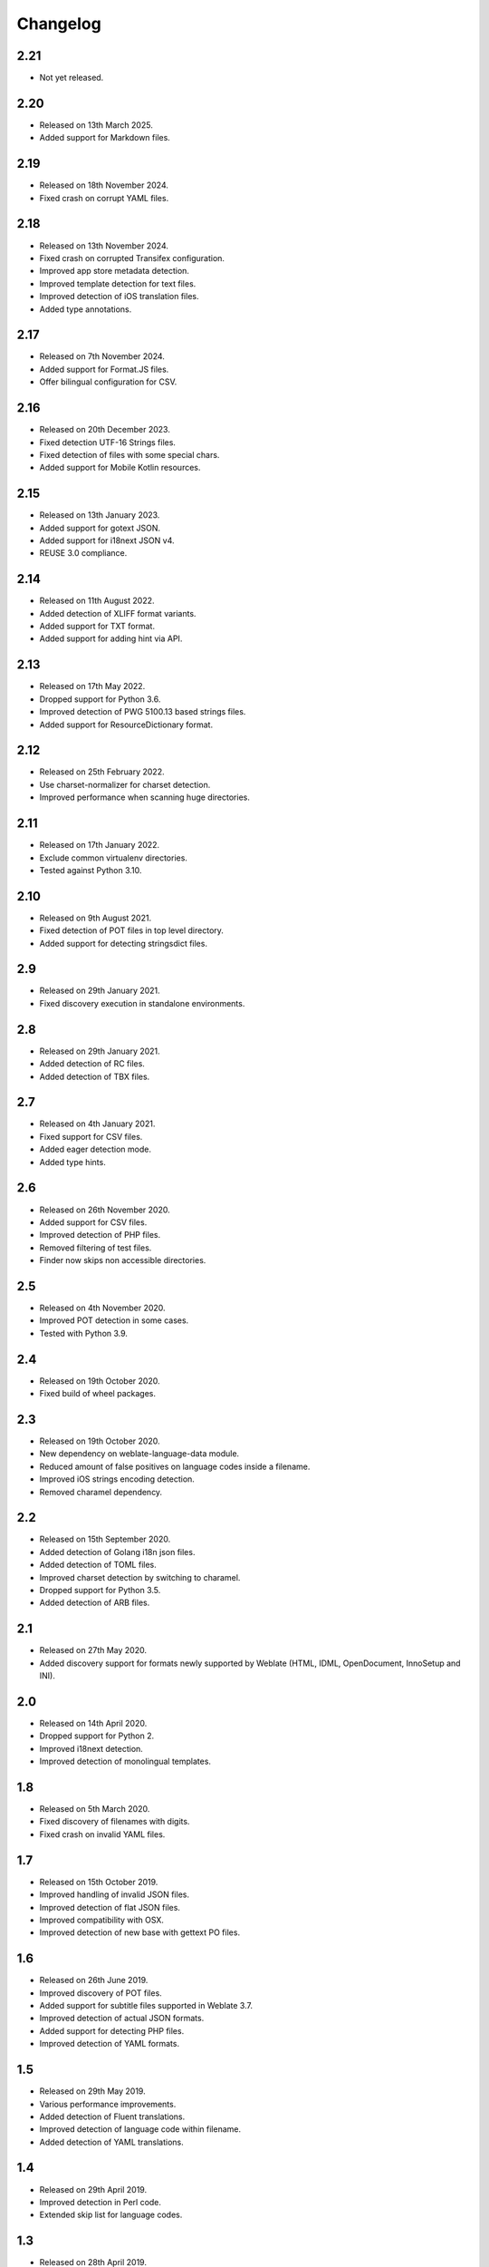 Changelog
=========

2.21
----

* Not yet released.

2.20
----

* Released on 13th March 2025.
* Added support for Markdown files.

2.19
----

* Released on 18th November 2024.
* Fixed crash on corrupt YAML files.

2.18
----

* Released on 13th November 2024.
* Fixed crash on corrupted Transifex configuration.
* Improved app store metadata detection.
* Improved template detection for text files.
* Improved detection of iOS translation files.
* Added type annotations.

2.17
----

* Released on 7th November 2024.
* Added support for Format.JS files.
* Offer bilingual configuration for CSV.

2.16
----

* Released on 20th December 2023.
* Fixed detection UTF-16 Strings files.
* Fixed detection of files with some special chars.
* Added support for Mobile Kotlin resources.

2.15
----

* Released on 13th January 2023.
* Added support for gotext JSON.
* Added support for i18next JSON v4.
* REUSE 3.0 compliance.

2.14
----

* Released on 11th August 2022.
* Added detection of XLIFF format variants.
* Added support for TXT format.
* Added support for adding hint via API.

2.13
----

* Released on 17th May 2022.
* Dropped support for Python 3.6.
* Improved detection of PWG 5100.13 based strings files.
* Added support for ResourceDictionary format.

2.12
----

* Released on 25th February 2022.
* Use charset-normalizer for charset detection.
* Improved performance when scanning huge directories.

2.11
----

* Released on 17th January 2022.
* Exclude common virtualenv directories.
* Tested against Python 3.10.

2.10
----

* Released on 9th August 2021.
* Fixed detection of POT files in top level directory.
* Added support for detecting stringsdict files.

2.9
---

* Released on 29th January 2021.
* Fixed discovery execution in standalone environments.

2.8
---

* Released on 29th January 2021.
* Added detection of RC files.
* Added detection of TBX files.

2.7
---

* Released on 4th January 2021.
* Fixed support for CSV files.
* Added eager detection mode.
* Added type hints.

2.6
---

* Released on 26th November 2020.
* Added support for CSV files.
* Improved detection of PHP files.
* Removed filtering of test files.
* Finder now skips non accessible directories.

2.5
---

* Released on 4th November 2020.
* Improved POT detection in some cases.
* Tested with Python 3.9.

2.4
---

* Released on 19th October 2020.
* Fixed build of wheel packages.

2.3
---

* Released on 19th October 2020.
* New dependency on weblate-language-data module.
* Reduced amount of false positives on language codes inside a filename.
* Improved iOS strings encoding detection.
* Removed charamel dependency.

2.2
---

* Released on 15th September 2020.
* Added detection of Golang i18n json files.
* Added detection of TOML files.
* Improved charset detection by switching to charamel.
* Dropped support for Python 3.5.
* Added detection of ARB files.

2.1
---

* Released on 27th May 2020.
* Added discovery support for formats newly supported by Weblate (HTML,
  IDML, OpenDocument, InnoSetup and INI).

2.0
---

* Released on 14th April 2020.
* Dropped support for Python 2.
* Improved i18next detection.
* Improved detection of monolingual templates.

1.8
---

* Released on 5th March 2020.
* Fixed discovery of filenames with digits.
* Fixed crash on invalid YAML files.

1.7
---

* Released on 15th October 2019.
* Improved handling of invalid JSON files.
* Improved detection of flat JSON files.
* Improved compatibility with OSX.
* Improved detection of new base with gettext PO files.

1.6
---

* Released on 26th June 2019.
* Improved discovery of POT files.
* Added support for subtitle files supported in Weblate 3.7.
* Improved detection of actual JSON formats.
* Added support for detecting PHP files.
* Improved detection of YAML formats.

1.5
---

* Released on 29th May 2019.
* Various performance improvements.
* Added detection of Fluent translations.
* Improved detection of language code within filename.
* Added detection of YAML translations.

1.4
---

* Released on 29th April 2019.
* Improved detection in Perl code.
* Extended skip list for language codes.

1.3
---

* Released on 28th April 2019.
* Improved detection of nested language codes with country suffix.
* Improved processing of Transifex .tx/config files.
* Include discovery metadata in API results.
* Improve detection of files in source directory.

1.2
---

* Released on 17th April 2019.
* Fixed discovery of monolingual files in root.
* Improved detection of non language paths.

1.1
---

* Released on 20th March 2019.
* Improved detection of translation with full language code.
* Improved detection of language code in directory and file name.
* Improved detection of language code separated by full stop.
* Added detection for app store metadata files.
* Added detection for JSON files.
* Ignore symlinks during discovery.
* Improved detection of matching pot files in several corner cases.
* Improved detection of monolingual Gettext.

1.0
---

* Released on 22nd January 2019.
* Discover Joomla INI files.

0.3
---

* Released on 6th December 2018.
* Code restructuring.
* Better handling of multiple language codes in path.
* Extended test cases.

0.2
---

* Released on 30th November 2018.
* Added detection for monolingual Gettext, XLIFF and web extension.
* Detect new base for Gettext and Qt TS.
* Detect encoding of properties files.
* Automatically import Transifex configuration.

0.1
---

* Released on 19th October 2018.
* Initial release.
